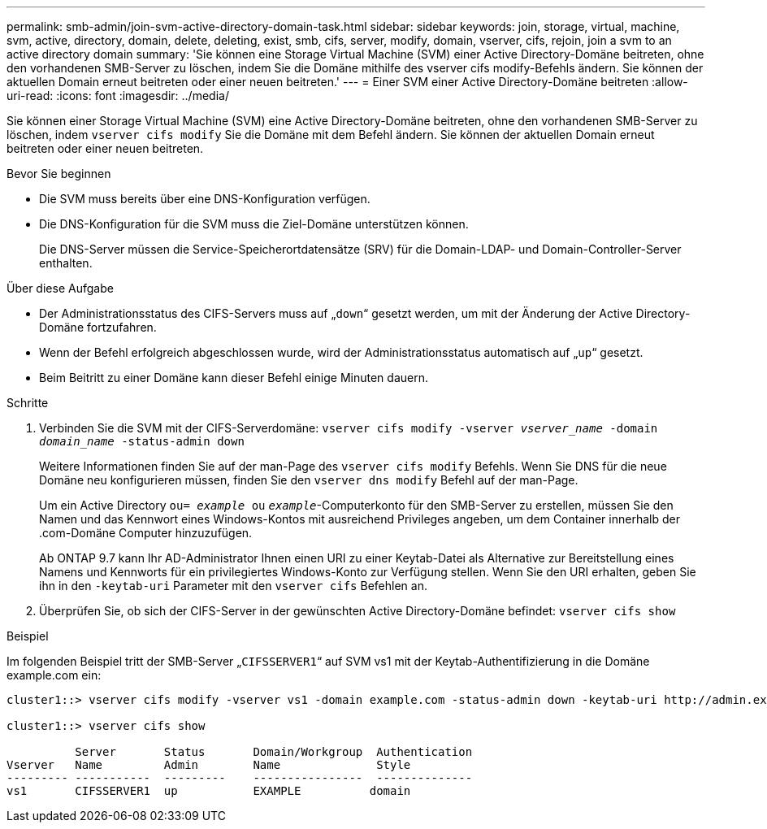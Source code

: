 ---
permalink: smb-admin/join-svm-active-directory-domain-task.html 
sidebar: sidebar 
keywords: join, storage, virtual, machine, svm, active, directory, domain, delete, deleting, exist, smb, cifs, server, modify, domain, vserver, cifs, rejoin, join a svm to an active directory domain 
summary: 'Sie können eine Storage Virtual Machine (SVM) einer Active Directory-Domäne beitreten, ohne den vorhandenen SMB-Server zu löschen, indem Sie die Domäne mithilfe des vserver cifs modify-Befehls ändern. Sie können der aktuellen Domain erneut beitreten oder einer neuen beitreten.' 
---
= Einer SVM einer Active Directory-Domäne beitreten
:allow-uri-read: 
:icons: font
:imagesdir: ../media/


[role="lead"]
Sie können einer Storage Virtual Machine (SVM) eine Active Directory-Domäne beitreten, ohne den vorhandenen SMB-Server zu löschen, indem `vserver cifs modify` Sie die Domäne mit dem Befehl ändern. Sie können der aktuellen Domain erneut beitreten oder einer neuen beitreten.

.Bevor Sie beginnen
* Die SVM muss bereits über eine DNS-Konfiguration verfügen.
* Die DNS-Konfiguration für die SVM muss die Ziel-Domäne unterstützen können.
+
Die DNS-Server müssen die Service-Speicherortdatensätze (SRV) für die Domain-LDAP- und Domain-Controller-Server enthalten.



.Über diese Aufgabe
* Der Administrationsstatus des CIFS-Servers muss auf „`down`“ gesetzt werden, um mit der Änderung der Active Directory-Domäne fortzufahren.
* Wenn der Befehl erfolgreich abgeschlossen wurde, wird der Administrationsstatus automatisch auf „`up`“ gesetzt.
* Beim Beitritt zu einer Domäne kann dieser Befehl einige Minuten dauern.


.Schritte
. Verbinden Sie die SVM mit der CIFS-Serverdomäne: `vserver cifs modify -vserver _vserver_name_ -domain _domain_name_ -status-admin down`
+
Weitere Informationen finden Sie auf der man-Page des `vserver cifs modify` Befehls. Wenn Sie DNS für die neue Domäne neu konfigurieren müssen, finden Sie den `vserver dns modify` Befehl auf der man-Page.

+
Um ein Active Directory `ou= _example_ ou` `_example_`-Computerkonto für den SMB-Server zu erstellen, müssen Sie den Namen und das Kennwort eines Windows-Kontos mit ausreichend Privileges angeben, um dem Container innerhalb der .com-Domäne Computer hinzuzufügen.

+
Ab ONTAP 9.7 kann Ihr AD-Administrator Ihnen einen URI zu einer Keytab-Datei als Alternative zur Bereitstellung eines Namens und Kennworts für ein privilegiertes Windows-Konto zur Verfügung stellen. Wenn Sie den URI erhalten, geben Sie ihn in den `-keytab-uri` Parameter mit den `vserver cifs` Befehlen an.

. Überprüfen Sie, ob sich der CIFS-Server in der gewünschten Active Directory-Domäne befindet: `vserver cifs show`


.Beispiel
Im folgenden Beispiel tritt der SMB-Server „`CIFSSERVER1`“ auf SVM vs1 mit der Keytab-Authentifizierung in die Domäne example.com ein:

[listing]
----

cluster1::> vserver cifs modify -vserver vs1 -domain example.com -status-admin down -keytab-uri http://admin.example.com/ontap1.keytab

cluster1::> vserver cifs show

          Server       Status       Domain/Workgroup  Authentication
Vserver   Name         Admin        Name              Style
--------- -----------  ---------    ----------------  --------------
vs1       CIFSSERVER1  up           EXAMPLE          domain
----
